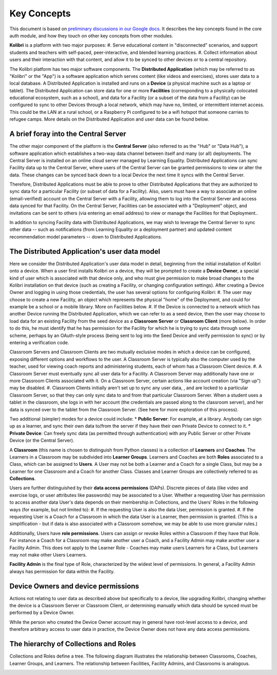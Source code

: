 Key Concepts
============

This document is based on `preliminary discussions in our Google docs <https://docs.google.com/document/d/14H3Rc922-IYy6DIEV76_3hXCQPwl6OmKecJkAheTkI4/edit>`_.
It describes the key concepts found in the core auth module, and how they touch on other key concepts from other
modules.

**Kolibri** is a platform with two major purposes:
#. Serve educational content in "disconnected" scenarios, and support students and teachers with self-paced,
peer-interactive, and blended learning practices.
#. Collect information about users and their interaction with that content, and allow it to be synced to other devices
or to a central repository.

The Kolibri platform has two major software components. The **Distributed Application** (which may be referred to as
"Kolibri" or the "App") is a software application which serves content (like videos and exercises), stores user data
to a local database. A Distributed Application is installed and runs on a **Device** (a physical machine such as a
laptop or tablet). The Distributed Application can store data for one or more **Facilities** (corresponding to a
physically colocated educational ecosystem, such as a school), and data for a Facility (or a subset of the data from
a Facility) can be configured to sync to other Devices through a local network, which may have no, limited, or
intermittent internet access. This could be the LAN at a rural school, or a Raspberry Pi configured to be a wifi
hotspot that someone carries to refugee camps. More details on the Distributed Application and user data can be found
below.

A brief foray into the Central Server
-------------------------------------
The other major component of the platform is the **Central Server** (also referred to as the "Hub" or "Data Hub"), a
software application which establishes a two-way data channel between itself and many (or all) deployments. The
Central Server is installed on an online cloud server managed by Learning Equality. Distributed Applications can sync
Facility data up to the Central Server, where users of the Central Server can be granted permissions to view or alter
the data. These changes can be synced back down to a local Device the next time it syncs with the Central Server.

Therefore, Distributed Applications must be able to prove to other Distributed Applications that they are authorized
to sync data for a particular Facility (or subset of data for a Facility). Also, users must have a way to associate
an online (email-verified) account on the Central Server with a Facility, allowing them to log into the Central Server
and access data synced for that Facility. On the Central Server, Facilities can be associated with a "Deployment"
object, and invitations can be sent to others (via entering an email address) to view or manage the Facilities for
that Deployment..

In addition to syncing Facility data with Distributed Applications, we may wish to leverage the Central Server to sync
other data -- such as notifications (from Learning Equality or a deployment partner) and updated content
recommendation model parameters -- down to Distributed Applications.

The Distributed Application's user data model
---------------------------------------------
Here we consider the Distributed Application's user data model in detail, beginning from the initial installation of
Kolibri onto a device. When a user first installs Kolibri on a device, they will be prompted to create a
**Device Owner**, a special kind of user which is associated with that device only, and who must give permission to
make broad changes to the Kolibri installation on that device (such as creating a Facility, or changing configuration
settings). After creating a Device Owner and logging in using those credentials, the user has several options for
configuring Kolibri:
#. The user may choose to create a new Facility, an object which represents the physical "home" of the Deployment, and
could for example be a school or a mobile library. More on Facilities below.
#. If the Device is connected to a network which has another Device running the Distributed Application, which we can
refer to as a seed device, then the user may choose to load data for an existing Facility from the seed device as a
**Classroom Server** or **Classroom Client** (more below). In order to do this, he must identify that he has
permission for the Facility for which he is trying to sync data through some scheme, perhaps by an OAuth-style
process (being sent to log into the Seed Device and verify permission to sync) or by entering a verification code.

Classroom Servers and Classroom Clients are two mutually exclusive modes in which a device can be configured,
exposing different options and workflows to the user. A Classroom Server is typically also the computer used by the
teacher, used for viewing coach reports and administering students, each of whom has a Classroom Client device.
#. A Classroom Server must eventually sync all user data for a Facility. A Classroom Server may additionally have one
or more Classroom Clients associated with it. On a Classroom Server, certain actions like account creation (via
"Sign up") may be disabled.
#. Classroom Clients initially aren't set up to sync any user data, , and are locked to a particular Classroom Server,
so that they can only sync data to and from that particular Classroom Server. When a student uses a tablet in the
classroom, she logs in with her account (the credentials are passed along to the classroom server), and her data
is synced over to the tablet from the Classroom Server. (See here for more exploration of this process).

Two additional (simpler) modes for a device could include:
* **Public Server**: For example, at a library. Anybody can sign up as a learner, and sync their own data to/from the
server if they have their own Private Device to connect to it.
* **Private Device**: Can freely sync data (as permitted through authentication) with any Public Server or other
Private Device (or the Central Server).

A **Classroom** (this name is chosen to distinguish from Python classes) is a collection of **Learners** and
**Coaches**. The Learners in a Classroom may be subdivided into **Learner Groups**. Learners and Coaches are both
**Roles** associated to a Class, which can be assigned to **Users**. A User may not be both a Learner and a Coach for
a single Class, but may be a Learner for one Classroom and a Coach for another Class. Classes and Learner Groups are
collectively referred to as **Collections**.

Users are further distinguished by their **data access permissions** (DAPs). Discrete pieces of data (like video and
exercise logs, or user attributes like passwords) may be associated to a User. Whether a requesting User has
permission to access another data User's data depends on their membership in Collections, and the Users' Roles in
the following ways (for example, but not limited to):
#. If the requesting User is also the data User, permission is granted.
#. If the requesting User is a Coach for a Classroom in which the data User is a Learner, then permission is granted.
(This is a simplification - but if data is also associated with a Classroom somehow, we may be able to use more
granular rules.)

Additionally, Users have **role permissions**. Users can assign or revoke Roles within a Classroom if they have that
Role. For instance a Coach for a Classroom may make another user a Coach, and a Facility Admin may make another user a
Facility Admin. This does not apply to the Learner Role - Coaches may make users Learners for a Class, but Learners
may not make other Users Learners.

**Facility Admin** is the final type of Role, characterized by the widest level of permissions. In general, a
Facility Admin always has permission for data within the Facility.

Device Owners and device permissions
------------------------------------
Actions not relating to user data as described above but specifically to a device, like upgrading Kolibri, changing
whether the device is a Classroom Server or Classroom Client, or determining manually which data should be synced must
be performed by a Device Owner.

While the person who created the Device Owner account may in general have root-level access to a device, and therefore
arbitrary access to user data in practice, the Device Owner does not have any data access permissions.

The hierarchy of Collections and Roles
--------------------------------------

Collections and Roles define a tree. The following diagram illustrates the relationship between Classrooms, Coaches,
Learner Groups, and Learners. The relationship between Facilities, Facility Admins, and Classrooms is analogous.

.. image:: /dev/img/ClassTree.png